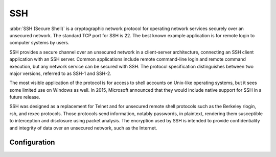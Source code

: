 .. _ssh:

###
SSH
###

:abbr:`SSH (Secure Shell)` is a cryptographic network protocol for operating
network services securely over an unsecured network. The standard TCP port for
SSH is 22. The best known example application is for remote login to computer
systems by users.

SSH provides a secure channel over an unsecured network in a client-server
architecture, connecting an SSH client application with an SSH server. Common
applications include remote command-line login and remote command execution,
but any network service can be secured with SSH. The protocol specification
distinguishes between two major versions, referred to as SSH-1 and SSH-2.

The most visible application of the protocol is for access to shell accounts
on Unix-like operating systems, but it sees some limited use on Windows as
well. In 2015, Microsoft announced that they would include native support for
SSH in a future release.

SSH was designed as a replacement for Telnet and for unsecured remote shell
protocols such as the Berkeley rlogin, rsh, and rexec protocols.
Those protocols send information, notably passwords, in plaintext,
rendering them susceptible to interception and disclosure using packet
analysis. The encryption used by SSH is intended to provide confidentiality
and integrity of data over an unsecured network, such as the Internet.

Configuration
=============

.. cfgcmd:: service ssh port <port>

   Enabling SSH only requires you to specify the port ``<port>`` you want SSH to
   listen on. By default, SSH runs on port 22.

.. cfgcmd:: service ssh listen-address <address>

   Specify IPv4/IPv6 listen address of SSH server. Multiple addresses can be
   defined.

.. cfgcmd:: service ssh ciphers <cipher>

   Define allowed ciphers used for the SSH connection. A number of allowed ciphers
   can be specified, use multiple occurrences to allow multiple ciphers. You can
   choose from the following ciphers: ``3des-cbc``, ``aes128-cbc``, ``aes192-cbc``,
   ``aes256-cbc``, ``aes128-ctr``, ``aes192-ctr``, ``aes256-ctr``, ``arcfour128``,
   ``arcfour256``, ``arcfour``, ``blowfish-cbc``, ``cast128-cbc``

.. cfgcmd:: service ssh disable-password-authentication

   Disable password based authentication. Login via SSH keys only. This hardens
   security!

   .. seealso:: SSH :ref:`ssh_key_based_authentication`

.. cfgcmd:: service ssh disable-host-validation

   Disable the host validation through reverse DNS lookups - can speedup login
   time when reverse lookup is not possible.

.. cfgcmd:: service ssh macs <mac>

   Specifies the available :abbr:`MAC (Message Authentication Code)` algorithms.
   The MAC algorithm is used in protocol version 2 for data integrity protection.
   Multiple algorithms can be provided. Supported MACs: ``hmac-md5``,
   ``hmac-md5-96``, ``hmac-ripemd160``, ``hmac-sha1``, ``hmac-sha1-96``,
   ``hmac-sha2-256``, ``hmac-sha2-512``, ``umac-64@openssh.com``,
   ``umac-128@openssh.com``, ``hmac-md5-etm@openssh.com``,
   ``hmac-md5-96-etm@openssh.com``, ``hmac-ripemd160-etm@openssh.com``,
   ``hmac-sha1-etm@openssh.com``, ``hmac-sha1-96-etm@openssh.com``,
   ``hmac-sha2-256-etm@openssh.com``, ``hmac-sha2-512-etm@openssh.com``,
   ``umac-64-etm@openssh.com``, ``umac-128-etm@openssh.com``

.. cfgcmd:: service ssh access-control <allow | deny> <group | user> <name>

   Add access-control directive to allow or deny users and groups. Directives are
   processed in the following order of precedence: ``deny-users``, ``allow-users``,
   ``deny-groups`` and ``allow-groups``.

.. cfgcmd:: service ssh client-keepalive-interval <interval>

   Specify timeout interval for keepalive message in seconds.

.. cfgcmd:: service ssh key-exchange <kex>

   Specify allowed :abbr:`KEX (Key Exchange)` algorithms.
   Supported algorithms: ``diffie-hellman-group1-sha1``,
   ``diffie-hellman-group14-sha1``, ``diffie-hellman-group14-sha256``,
   ``diffie-hellman-group16-sha512``, ``diffie-hellman-group18-sha512``,
   ``diffie-hellman-group-exchange-sha1``,
   ``diffie-hellman-group-exchange-sha256``, ``ecdh-sha2-nistp256``,
   ``ecdh-sha2-nistp384``, ``ecdh-sha2-nistp521``, ``curve25519-sha256`` and
   ``curve25519-sha256@libssh.org``.

.. cfgcmd:: service ssh loglevel <quiet | fatal | error | info | verbose>

   Set the ``sshd`` log level. The default is ``info``.

.. cfgcmd:: service ssh vrf <name>

   Specify name of the :abbr:`VRF (Virtual Routing and Forwarding)` instance. 
